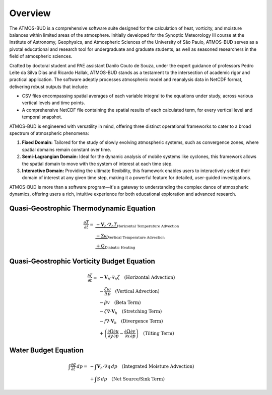 Overview
========

The ATMOS-BUD is a comprehensive software suite designed for the calculation of heat, vorticity, and moisture balances within limited areas of the atmosphere. Initially developed for the Synoptic Meteorology III course at the Institute of Astronomy, Geophysics, and Atmospheric Sciences of the University of São Paulo, ATMOS-BUD serves as a pivotal educational and research tool for undergraduate and graduate students, as well as seasoned researchers in the field of atmospheric sciences.

Crafted by doctoral student and PAE assistant Danilo Couto de Souza, under the expert guidance of professors Pedro Leite da Silva Dias and Ricardo Hallak, ATMOS-BUD stands as a testament to the intersection of academic rigor and practical application. The software adeptly processes atmospheric model and reanalysis data in NetCDF format, delivering robust outputs that include:

- CSV files encompassing spatial averages of each variable integral to the equations under study, across various vertical levels and time points.
- A comprehensive NetCDF file containing the spatial results of each calculated term, for every vertical level and temporal snapshot.

ATMOS-BUD is engineered with versatility in mind, offering three distinct operational frameworks to cater to a broad spectrum of atmospheric phenomena:

1. **Fixed Domain:** Tailored for the study of slowly evolving atmospheric systems, such as convergence zones, where spatial domains remain constant over time.
2. **Semi-Lagrangian Domain:** Ideal for the dynamic analysis of mobile systems like cyclones, this framework allows the spatial domain to move with the system of interest at each time step.
3. **Interactive Domain:** Providing the ultimate flexibility, this framework enables users to interactively select their domain of interest at any given time step, making it a powerful feature for detailed, user-guided investigations.

ATMOS-BUD is more than a software program—it's a gateway to understanding the complex dance of atmospheric dynamics, offering users a rich, intuitive experience for both educational exploration and advanced research.

Quasi-Geostrophic Thermodynamic Equation
-----------------------------------------

.. math::

    \begin{align*}
    \frac{\partial T}{\partial t} = & \underbrace{-\mathbf{V}_h \cdot \nabla_h T}_{\text{Horizontal Temperature Advection}} \\
    & \underbrace{- \Sigma \omega}_{\text{Vertical Temperature Advection}} \\
    & \underbrace{+ Q}_{\text{Diabatic Heating}}
    \end{align*}


Quasi-Geostrophic Vorticity Budget Equation
-------------------------------------------

.. math::

   \frac{\partial \zeta}{\partial t} = & -\mathbf{V}_h \cdot \nabla_h \zeta \quad \text{(Horizontal Advection)} \\
   & - \frac{\zeta \omega}{\Delta p} \quad \text{(Vertical Advection)} \\
   & - \beta v \quad \text{(Beta Term)} \\
   & - \zeta \nabla \cdot \mathbf{V}_h \quad \text{(Stretching Term)} \\
   & - f \nabla \cdot \mathbf{V}_h \quad \text{(Divergence Term)} \\
   & + \left( \frac{\partial \Omega}{\partial y} \frac{\partial u}{\partial p} - \frac{\partial \Omega}{\partial x} \frac{\partial v}{\partial p} \right) \quad \text{(Tilting Term)}

Water Budget Equation
---------------------

.. math::

   \int \frac{\partial q}{\partial t} \, dp = & -\int \mathbf{V}_h \cdot \nabla q \, dp \quad \text{(Integrated Moisture Advection)} \\
   & + \int S \, dp \quad \text{(Net Source/Sink Term)}
